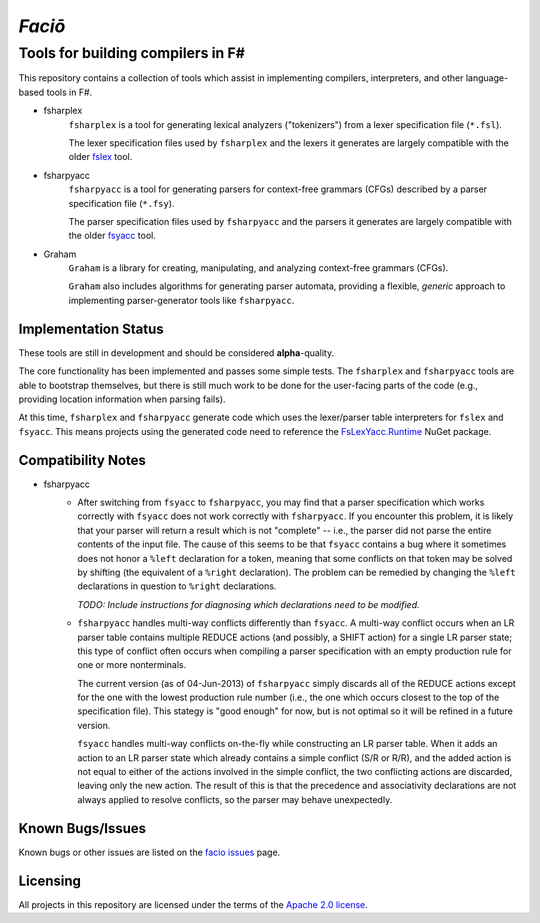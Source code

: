 =======
*Faciō*
=======
Tools for building compilers in F#
----------------------------------

.. image:: https://travis-ci.org/jack-pappas/facio.png  
    :target: https://travis-ci.org/jack-pappas/facio

.. image:: http://img.shields.io/nuget/v/facio.svg
    :target: https://nuget.org/packages/facio/

This repository contains a collection of tools which assist in implementing compilers, interpreters, and other language-based tools in F#.

- fsharplex
    ``fsharplex`` is a tool for generating lexical analyzers ("tokenizers") from a lexer specification file (``*.fsl``).

    The lexer specification files used by ``fsharplex`` and the lexers it generates are largely compatible with the older `fslex`_ tool.

- fsharpyacc
    ``fsharpyacc`` is a tool for generating parsers for context-free grammars (CFGs) described by a parser specification file (``*.fsy``).

    The parser specification files used by ``fsharpyacc`` and the parsers it generates are largely compatible with the older `fsyacc`_ tool.

- Graham
    ``Graham`` is a library for creating, manipulating, and analyzing context-free grammars (CFGs).

    ``Graham`` also includes algorithms for generating parser automata, providing a flexible, *generic* approach to implementing parser-generator tools like ``fsharpyacc``.

.. _fslex: https://github.com/fsprojects/FsLexYacc
.. _fsyacc: https://github.com/fsprojects/FsLexYacc

Implementation Status
=====================

These tools are still in development and should be considered **alpha**-quality.

The core functionality has been implemented and passes some simple tests. The ``fsharplex`` and ``fsharpyacc`` tools are able to bootstrap themselves, but there is still much work to be done for the user-facing parts of the code (e.g., providing location information when parsing fails).

At this time, ``fsharplex`` and ``fsharpyacc`` generate code which uses the lexer/parser table interpreters for ``fslex`` and ``fsyacc``. This means projects using the generated code need to reference the `FsLexYacc.Runtime`_ NuGet package.

.. _FsLexYacc.Runtime: https://github.com/fsprojects/FsLexYacc


Compatibility Notes
===================

- fsharpyacc
    - After switching from ``fsyacc`` to ``fsharpyacc``, you may find that a parser specification which works correctly with ``fsyacc`` does not work correctly with ``fsharpyacc``. If you encounter this problem, it is likely that your parser will return a result which is not "complete" -- i.e., the parser did not parse the entire contents of the input file. The cause of this seems to be that ``fsyacc`` contains a bug where it sometimes does not honor a ``%left`` declaration for a token, meaning that some conflicts on that token may be solved by shifting (the equivalent of a ``%right`` declaration). The problem can be remedied by changing the ``%left`` declarations in question to ``%right`` declarations.

      *TODO: Include instructions for diagnosing which declarations need to be modified.*

    - ``fsharpyacc`` handles multi-way conflicts differently than ``fsyacc``. A multi-way conflict occurs when an LR parser table contains multiple REDUCE actions (and possibly, a SHIFT action) for a single LR parser state; this type of conflict often occurs when compiling a parser specification with an empty production rule for one or more nonterminals.

      The current version (as of 04-Jun-2013) of ``fsharpyacc`` simply discards all of the REDUCE actions except for the one with the lowest production rule number (i.e., the one which occurs closest to the top of the specification file). This stategy is "good enough" for now, but is not optimal so it will be refined in a future version.

      ``fsyacc`` handles multi-way conflicts on-the-fly while constructing an LR parser table. When it adds an action to an LR parser state which already contains a simple conflict (S/R or R/R), and the added action is not equal to either of the actions involved in the simple conflict, the two conflicting actions are discarded, leaving only the new action. The result of this is that the precedence and associativity declarations are not always applied to resolve conflicts, so the parser may behave unexpectedly.


Known Bugs/Issues
=================

Known bugs or other issues are listed on the `facio issues`_ page.

.. _`facio issues`: https://github.com/jack-pappas/facio/issues


Licensing
=========
All projects in this repository are licensed under the terms of the `Apache 2.0 license`_.

.. _`Apache 2.0 license`: https://www.apache.org/licenses/LICENSE-2.0.html
